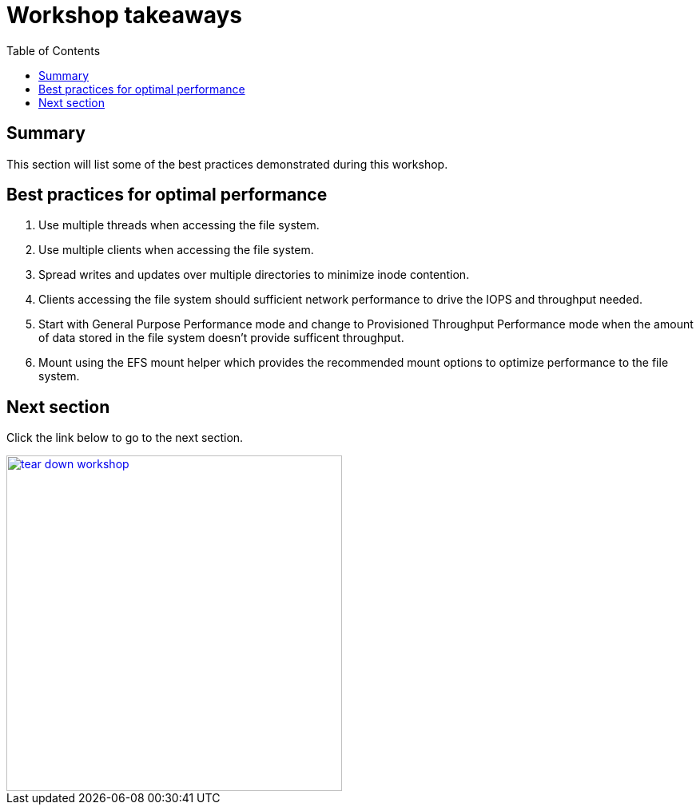 = Workshop takeaways
:toc:
:icons:
:linkattrs:
:imagesdir: ../resources/images


== Summary

This section will list some of the best practices demonstrated during this workshop.


== Best practices for optimal performance

. Use multiple threads when accessing the file system.
. Use multiple clients when accessing the file system.
. Spread writes and updates over multiple directories to minimize inode contention.
. Clients accessing the file system should sufficient network performance to drive the IOPS and throughput needed.
. Start with General Purpose Performance mode and change to Provisioned Throughput Performance mode when the amount of data stored in the file system doesn't provide sufficent throughput.
. Mount using the EFS mount helper which provides the recommended mount options to optimize performance to the file system.


== Next section

Click the link below to go to the next section.

image::tear-down-workshop.png[link=../14-tear-down-workshop/, align="left",width=420]




